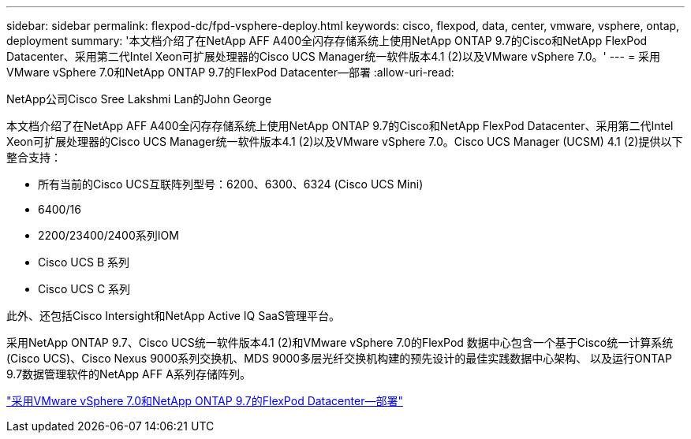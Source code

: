 ---
sidebar: sidebar 
permalink: flexpod-dc/fpd-vsphere-deploy.html 
keywords: cisco, flexpod, data, center, vmware, vsphere, ontap, deployment 
summary: '本文档介绍了在NetApp AFF A400全闪存存储系统上使用NetApp ONTAP 9.7的Cisco和NetApp FlexPod Datacenter、采用第二代Intel Xeon可扩展处理器的Cisco UCS Manager统一软件版本4.1 (2)以及VMware vSphere 7.0。' 
---
= 采用VMware vSphere 7.0和NetApp ONTAP 9.7的FlexPod Datacenter—部署
:allow-uri-read: 


NetApp公司Cisco Sree Lakshmi Lan的John George

[role="lead"]
本文档介绍了在NetApp AFF A400全闪存存储系统上使用NetApp ONTAP 9.7的Cisco和NetApp FlexPod Datacenter、采用第二代Intel Xeon可扩展处理器的Cisco UCS Manager统一软件版本4.1 (2)以及VMware vSphere 7.0。Cisco UCS Manager (UCSM) 4.1 (2)提供以下整合支持：

* 所有当前的Cisco UCS互联阵列型号：6200、6300、6324 (Cisco UCS Mini)
* 6400/16
* 2200/23400/2400系列IOM
* Cisco UCS B 系列
* Cisco UCS C 系列


此外、还包括Cisco Intersight和NetApp Active IQ SaaS管理平台。

采用NetApp ONTAP 9.7、Cisco UCS统一软件版本4.1 (2)和VMware vSphere 7.0的FlexPod 数据中心包含一个基于Cisco统一计算系统(Cisco UCS)、Cisco Nexus 9000系列交换机、MDS 9000多层光纤交换机构建的预先设计的最佳实践数据中心架构、 以及运行ONTAP 9.7数据管理软件的NetApp AFF A系列存储阵列。

link:https://www.cisco.com/c/en/us/td/docs/unified_computing/ucs/UCS_CVDs/fp_vmware_vsphere_7_0_ontap_9_7.html["采用VMware vSphere 7.0和NetApp ONTAP 9.7的FlexPod Datacenter—部署"^]
